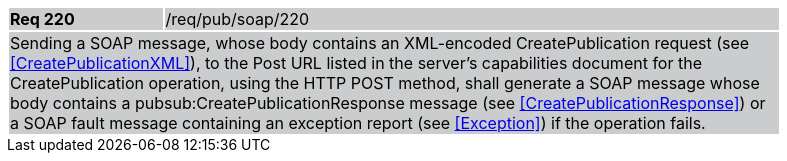 [width="90%",cols="20%,80%"]
|===
|*Req 220* {set:cellbgcolor:#CACCCE}|/req/pub/soap/220
2+|Sending a SOAP message, whose body contains an XML-encoded CreatePublication request (see <<CreatePublicationXML>>), to the Post URL listed in the server's capabilities document for the CreatePublication operation, using the HTTP POST method, shall generate a SOAP message whose body contains a pubsub:CreatePublicationResponse message (see <<CreatePublicationResponse>>) or a SOAP fault message containing an exception report (see <<Exception>>) if the operation fails.
|===
